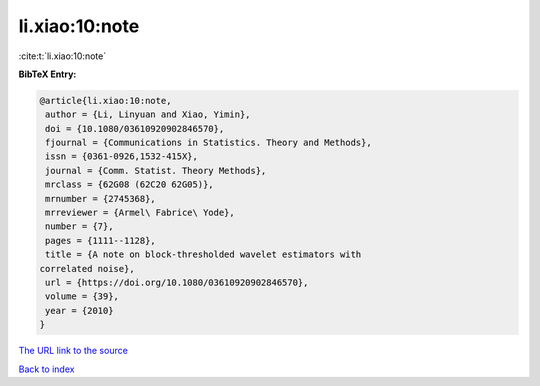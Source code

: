 li.xiao:10:note
===============

:cite:t:`li.xiao:10:note`

**BibTeX Entry:**

.. code-block:: bibtex

   @article{li.xiao:10:note,
    author = {Li, Linyuan and Xiao, Yimin},
    doi = {10.1080/03610920902846570},
    fjournal = {Communications in Statistics. Theory and Methods},
    issn = {0361-0926,1532-415X},
    journal = {Comm. Statist. Theory Methods},
    mrclass = {62G08 (62C20 62G05)},
    mrnumber = {2745368},
    mrreviewer = {Armel\ Fabrice\ Yode},
    number = {7},
    pages = {1111--1128},
    title = {A note on block-thresholded wavelet estimators with
   correlated noise},
    url = {https://doi.org/10.1080/03610920902846570},
    volume = {39},
    year = {2010}
   }
`The URL link to the source <ttps://doi.org/10.1080/03610920902846570}>`_


`Back to index <../By-Cite-Keys.html>`_
